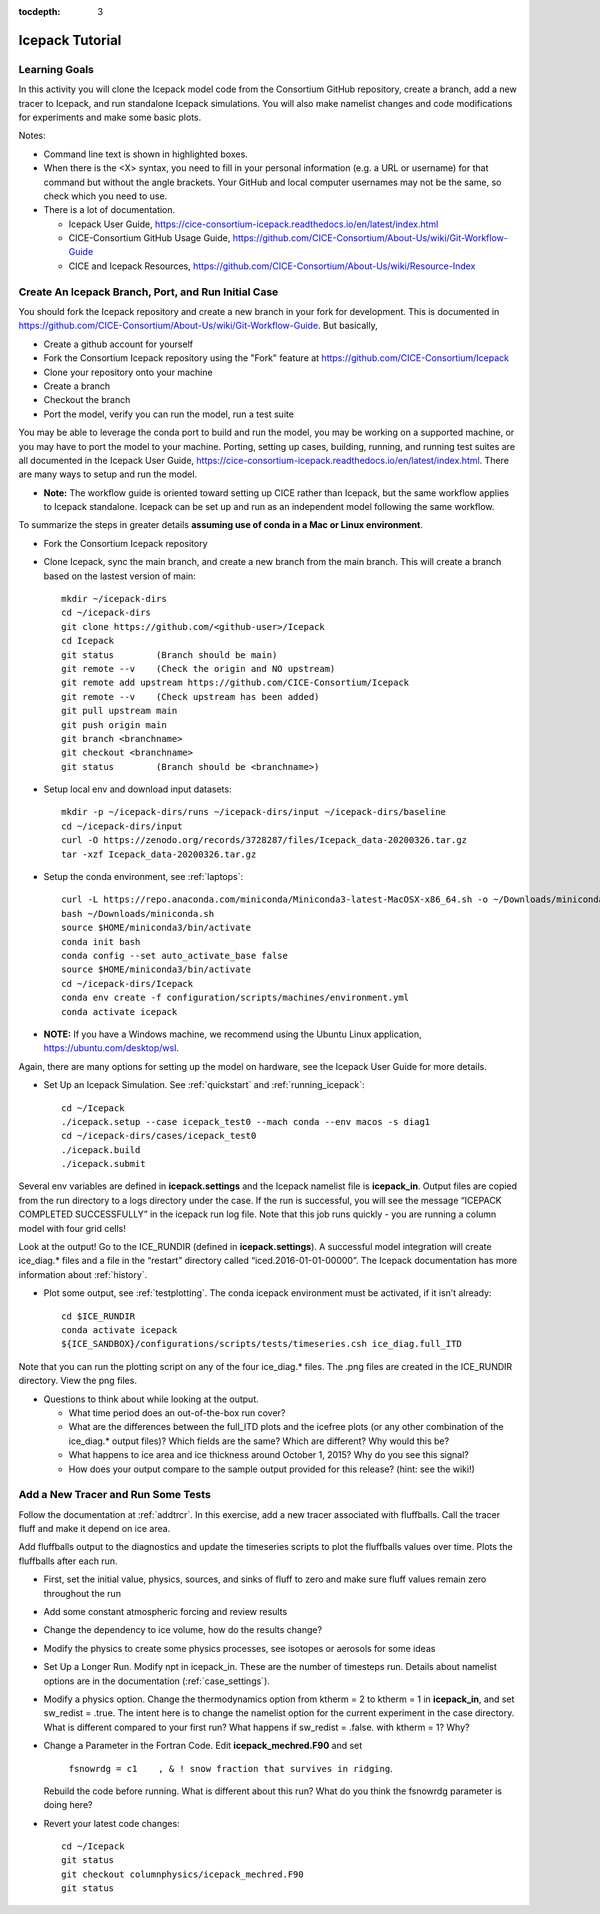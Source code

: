 :tocdepth: 3

.. _tutorial:

Icepack Tutorial
=================



Learning Goals
----------------

In this activity you will clone the Icepack model code from the Consortium GitHub repository, create a branch, add a new tracer to Icepack, and run standalone Icepack simulations. You will also make namelist changes and code modifications for experiments and make some basic plots.

Notes:

* Command line text is shown in highlighted boxes.
* When there is the <X> syntax, you need to fill in your personal information (e.g. a URL or username) for that command but without the angle brackets. Your GitHub and local computer usernames may not be the same, so check which you need to use.
* There is a lot of documentation.

  * Icepack User Guide, https://cice-consortium-icepack.readthedocs.io/en/latest/index.html
  * CICE-Consortium GitHub Usage Guide, https://github.com/CICE-Consortium/About-Us/wiki/Git-Workflow-Guide
  * CICE and Icepack Resources, https://github.com/CICE-Consortium/About-Us/wiki/Resource-Index


Create An Icepack Branch, Port, and Run Initial Case
------------------------------------------------------

You should fork the Icepack repository and create a new branch in your fork for development.  This is documented in https://github.com/CICE-Consortium/About-Us/wiki/Git-Workflow-Guide.  But basically,

* Create a github account for yourself
* Fork the Consortium Icepack repository using the "Fork" feature at https://github.com/CICE-Consortium/Icepack
* Clone your repository onto your machine
* Create a branch
* Checkout the branch
* Port the model, verify you can run the model, run a test suite

You may be able to leverage the conda port to build and run the model, you may be working on a supported machine, or you may have to port the model to your machine.  Porting, setting up cases, building, running, and running test suites are all documented in the Icepack User Guide, https://cice-consortium-icepack.readthedocs.io/en/latest/index.html.  There are many ways to setup and run the model.

* **Note:** The workflow guide is oriented toward setting up CICE rather than Icepack, but the same workflow applies to Icepack standalone.  Icepack can be set up and run as an independent model following the same workflow.

To summarize the steps in greater details **assuming use of conda in a Mac or Linux environment**.

* Fork the Consortium Icepack repository

* Clone Icepack, sync the main branch, and create a new branch from the main branch.  This will create a branch based on the lastest version of main::

    mkdir ~/icepack-dirs
    cd ~/icepack-dirs
    git clone https://github.com/<github-user>/Icepack
    cd Icepack
    git status        (Branch should be main)
    git remote --v    (Check the origin and NO upstream)
    git remote add upstream https://github.com/CICE-Consortium/Icepack
    git remote --v    (Check upstream has been added)
    git pull upstream main
    git push origin main
    git branch <branchname>
    git checkout <branchname>
    git status        (Branch should be <branchname>)

* Setup local env and download input datasets::

    mkdir -p ~/icepack-dirs/runs ~/icepack-dirs/input ~/icepack-dirs/baseline
    cd ~/icepack-dirs/input
    curl -O https://zenodo.org/records/3728287/files/Icepack_data-20200326.tar.gz
    tar -xzf Icepack_data-20200326.tar.gz

* Setup the conda environment, see :ref:`laptops`::

    curl -L https://repo.anaconda.com/miniconda/Miniconda3-latest-MacOSX-x86_64.sh -o ~/Downloads/miniconda.sh
    bash ~/Downloads/miniconda.sh
    source $HOME/miniconda3/bin/activate
    conda init bash
    conda config --set auto_activate_base false
    source $HOME/miniconda3/bin/activate
    cd ~/icepack-dirs/Icepack
    conda env create -f configuration/scripts/machines/environment.yml
    conda activate icepack 

* **NOTE:**  If you have a Windows machine, we recommend using the Ubuntu Linux application, https://ubuntu.com/desktop/wsl.

Again, there are many options for setting up the model on hardware, see the Icepack User Guide for more details.

* Set Up an Icepack Simulation.  See :ref:`quickstart` and :ref:`running_icepack`::

    cd ~/Icepack
    ./icepack.setup --case icepack_test0 --mach conda --env macos -s diag1
    cd ~/icepack-dirs/cases/icepack_test0
    ./icepack.build
    ./icepack.submit

Several env variables are defined in **icepack.settings** and the Icepack namelist file is **icepack_in**.  Output files are copied from the run directory to a logs directory under the case.  If the run is successful, you will see the message “ICEPACK COMPLETED SUCCESSFULLY” in the icepack run log file. Note that this job runs quickly - you are running a column model with four grid cells!

Look at the output!  Go to the ICE_RUNDIR (defined in **icepack.settings**). A successful model integration will create ice_diag.* files and a file in the “restart” directory called “iced.2016-01-01-00000”. The Icepack documentation has more information about :ref:`history`.

* Plot some output, see :ref:`testplotting`. The conda icepack environment must be activated, if it isn’t already::

    cd $ICE_RUNDIR
    conda activate icepack
    ${ICE_SANDBOX}/configurations/scripts/tests/timeseries.csh ice_diag.full_ITD

Note that you can run the plotting script on any of the four ice_diag.* files.  The .png files are created in the ICE_RUNDIR directory. View the png files.

* Questions to think about while looking at the output.

  * What time period does an out-of-the-box run cover? 
  * What are the differences between the full_ITD plots and the icefree plots (or any other combination of the ice_diag.* output files)? Which fields are the same? Which are different? Why would this be?
  * What happens to ice area and ice thickness around October 1, 2015? Why do you see this signal?
  * How does your output compare to the sample output provided for this release? (hint: see the wiki!)


Add a New Tracer and Run Some Tests
--------------------------------------

Follow the documentation at :ref:`addtrcr`.  In this exercise, add a new tracer associated with fluffballs.
Call the tracer fluff and make it depend on ice area.

Add fluffballs output to the diagnostics and update the timeseries scripts to plot the fluffballs values over time.  Plots
the fluffballs after each run.

* First, set the initial value, physics, sources, and sinks of fluff to zero and make sure fluff values remain zero throughout the run

* Add some constant atmospheric forcing and review results

* Change the dependency to ice volume, how do the results change?

* Modify the physics to create some physics processes, see isotopes or aerosols for some ideas

* Set Up a Longer Run.  Modify npt in icepack_in.  These are the number of timesteps run.  Details about namelist options are in the documentation (:ref:`case_settings`).

* Modify a physics option.  Change the thermodynamics option from ktherm = 2 to ktherm = 1 in **icepack_in**, and set sw_redist = .true.  The intent here is to change the namelist option for the current experiment in the case directory.  What is different compared to your first run?  What happens if sw_redist = .false. with ktherm = 1?  Why?

* Change a Parameter in the Fortran Code.  Edit **icepack_mechred.F90** and set

    ``fsnowrdg = c1    , & ! snow fraction that survives in ridging``.  

  Rebuild the code before running.  What is different about this run?  What do you think the fsnowrdg parameter is doing here?

* Revert your latest code changes::

    cd ~/Icepack
    git status
    git checkout columnphysics/icepack_mechred.F90
    git status

